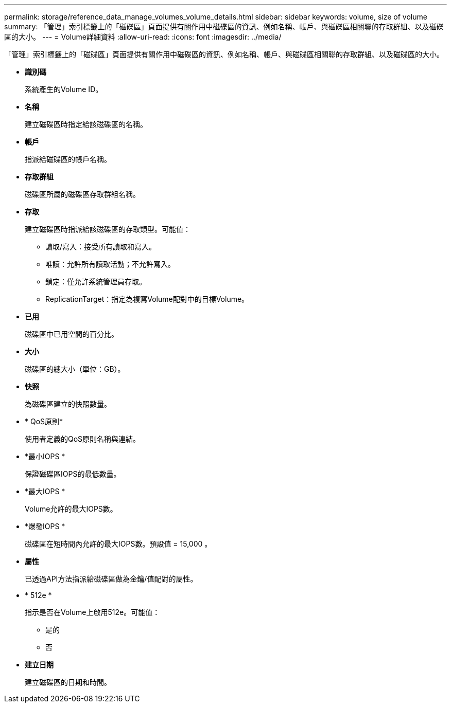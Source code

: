 ---
permalink: storage/reference_data_manage_volumes_volume_details.html 
sidebar: sidebar 
keywords: volume, size of volume 
summary: 「管理」索引標籤上的「磁碟區」頁面提供有關作用中磁碟區的資訊、例如名稱、帳戶、與磁碟區相關聯的存取群組、以及磁碟區的大小。 
---
= Volume詳細資料
:allow-uri-read: 
:icons: font
:imagesdir: ../media/


[role="lead"]
「管理」索引標籤上的「磁碟區」頁面提供有關作用中磁碟區的資訊、例如名稱、帳戶、與磁碟區相關聯的存取群組、以及磁碟區的大小。

* *識別碼*
+
系統產生的Volume ID。

* *名稱*
+
建立磁碟區時指定給該磁碟區的名稱。

* *帳戶*
+
指派給磁碟區的帳戶名稱。

* *存取群組*
+
磁碟區所屬的磁碟區存取群組名稱。

* *存取*
+
建立磁碟區時指派給該磁碟區的存取類型。可能值：

+
** 讀取/寫入：接受所有讀取和寫入。
** 唯讀：允許所有讀取活動；不允許寫入。
** 鎖定：僅允許系統管理員存取。
** ReplicationTarget：指定為複寫Volume配對中的目標Volume。


* *已用*
+
磁碟區中已用空間的百分比。

* *大小*
+
磁碟區的總大小（單位：GB）。

* *快照*
+
為磁碟區建立的快照數量。

* * QoS原則*
+
使用者定義的QoS原則名稱與連結。

* *最小IOPS *
+
保證磁碟區IOPS的最低數量。

* *最大IOPS *
+
Volume允許的最大IOPS數。

* *爆發IOPS *
+
磁碟區在短時間內允許的最大IOPS數。預設值 = 15,000 。

* *屬性*
+
已透過API方法指派給磁碟區做為金鑰/值配對的屬性。

* * 512e *
+
指示是否在Volume上啟用512e。可能值：

+
** 是的
** 否


* *建立日期*
+
建立磁碟區的日期和時間。


